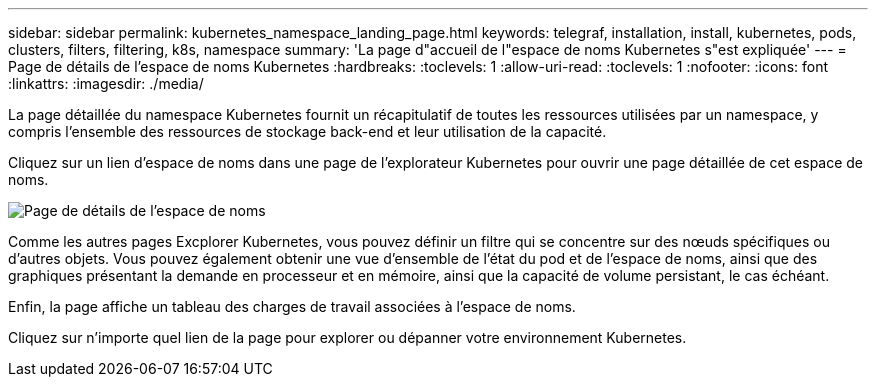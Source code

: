 ---
sidebar: sidebar 
permalink: kubernetes_namespace_landing_page.html 
keywords: telegraf, installation, install, kubernetes, pods, clusters, filters, filtering, k8s, namespace 
summary: 'La page d"accueil de l"espace de noms Kubernetes s"est expliquée' 
---
= Page de détails de l'espace de noms Kubernetes
:hardbreaks:
:toclevels: 1
:allow-uri-read: 
:toclevels: 1
:nofooter: 
:icons: font
:linkattrs: 
:imagesdir: ./media/


[role="lead"]
La page détaillée du namespace Kubernetes fournit un récapitulatif de toutes les ressources utilisées par un namespace, y compris l'ensemble des ressources de stockage back-end et leur utilisation de la capacité.

Cliquez sur un lien d'espace de noms dans une page de l'explorateur Kubernetes pour ouvrir une page détaillée de cet espace de noms.

image:Kubernetes_Namespace_Detail_Example_2.png["Page de détails de l'espace de noms"]

Comme les autres pages Excplorer Kubernetes, vous pouvez définir un filtre qui se concentre sur des nœuds spécifiques ou d'autres objets. Vous pouvez également obtenir une vue d'ensemble de l'état du pod et de l'espace de noms, ainsi que des graphiques présentant la demande en processeur et en mémoire, ainsi que la capacité de volume persistant, le cas échéant.

Enfin, la page affiche un tableau des charges de travail associées à l'espace de noms.

Cliquez sur n'importe quel lien de la page pour explorer ou dépanner votre environnement Kubernetes.
